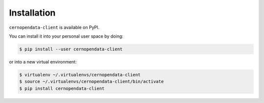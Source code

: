 Installation
============

``cernopendata-client`` is available on PyPI.

You can install it into your personal user space by doing:

.. code-block:: console

   $ pip install --user cernopendata-client

or into a new virtual environment:

.. code-block:: console

   $ virtualenv ~/.virtualenvs/cernopendata-client
   $ source ~/.virtualenvs/cernopendata-client/bin/activate
   $ pip install cernopendata-client
